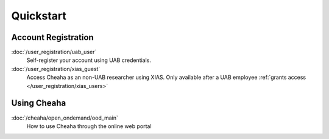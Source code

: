 Quickstart
==========

Account Registration
--------------------

:doc:`/user_registration/uab_user`
   Self-register your account using UAB credentials.

:doc:`/user_registration/xias_guest`
   Access Cheaha as an non-UAB researcher using XIAS. Only available after a UAB
   employee :ref:`grants access </user_registration/xias_users>`


Using Cheaha
------------

:doc:`/cheaha/open_ondemand/ood_main`
   How to use Cheaha through the online web portal